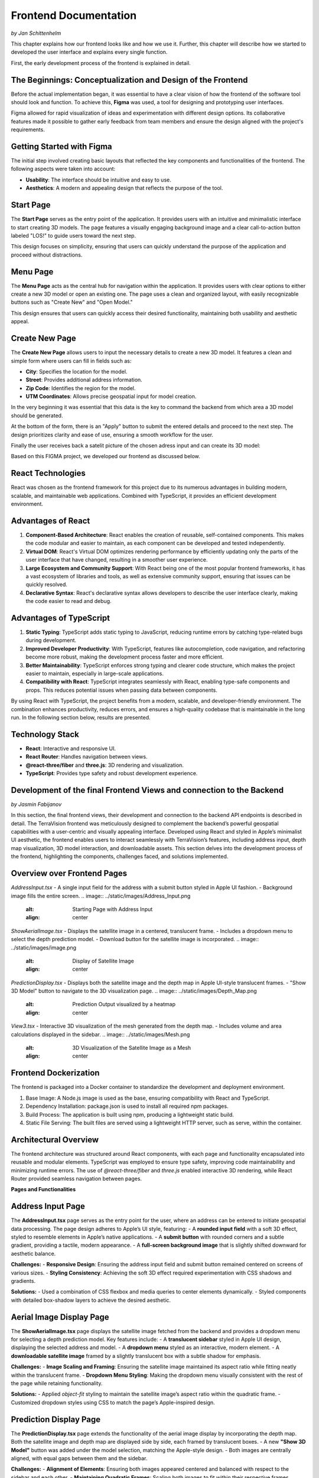 Frontend Documentation
======================
*by Jan Schittenhelm*

This chapter explains how our frontend looks like and how we use it. Further, this chapter will describe how we started to developed the user interface and explains every single function.

First, the early development process of the frontend is explained in detail.


The Beginnings: Conceptualization and Design of the Frontend
------------------------------------------------------------

Before the actual implementation began, it was essential to have a clear vision of how the frontend of the software tool should look and function. To achieve this, **Figma** was used, a tool for designing and prototyping user interfaces. 

Figma allowed for rapid visualization of ideas and experimentation with different design options. Its collaborative features made it possible to gather early feedback from team members and ensure the design aligned with the project's requirements.

Getting Started with Figma
--------------------------
The initial step involved creating basic layouts that reflected the key components and functionalities of the frontend. The following aspects were taken into account:

- **Usability**: The interface should be intuitive and easy to use.
- **Aesthetics**: A modern and appealing design that reflects the purpose of the tool.

Start Page
----------

The **Start Page** serves as the entry point of the application. It provides users with an intuitive and minimalistic interface to start creating 3D models. The page features a visually engaging background image and a clear call-to-action button labeled "LOS!" to guide users toward the next step. 


.. image:: ../static/images/FIGMAStart.png



This design focuses on simplicity, ensuring that users can quickly understand the purpose of the application and proceed without distractions.

Menu Page
---------
The **Menu Page** acts as the central hub for navigation within the application. It provides users with clear options to either create a new 3D model or open an existing one. The page uses a clean and organized layout, with easily recognizable buttons such as "Create New" and "Open Model."

.. image:: ../static/images/FIGMAMenu.png

This design ensures that users can quickly access their desired functionality, maintaining both usability and aesthetic appeal.

Create New Page
---------------

The **Create New Page** allows users to input the necessary details to create a new 3D model. It features a clean and simple form where users can fill in fields such as:

.. image:: ../static/images/FIGMACreateNew.png

- **City**: Specifies the location for the model.
- **Street**: Provides additional address information.
- **Zip Code**: Identifies the region for the model.
- **UTM Coordinates**: Allows precise geospatial input for model creation.

In the very beginning it was essential that this data is the key to command the backend from which area a 3D model should be generated.

At the bottom of the form, there is an "Apply" button to submit the entered details and proceed to the next step. The design prioritizes clarity and ease of use, ensuring a smooth workflow for the user.

Finally the user receives back a satelit picture of the chosen adress input and can create its 3D model:

.. image:: ../static/images/FIGMASatelit.png
.. image:: ../static/images/FIGMA3DModell.png

Based on this FIGMA project, we developed our frontend as discussed below.

React Technologies
-----
React was chosen as the frontend framework for this project due to its numerous advantages in building modern, scalable, and maintainable web applications. Combined with TypeScript, it provides an efficient development environment.

Advantages of React
-------------------

1. **Component-Based Architecture**:  
   React enables the creation of reusable, self-contained components. This makes the code modular and easier to maintain, as each component can be developed and tested independently.

2. **Virtual DOM**:  
   React's Virtual DOM optimizes rendering performance by efficiently updating only the parts of the user interface that have changed, resulting in a smoother user experience.

3. **Large Ecosystem and Community Support**:  
   With React being one of the most popular frontend frameworks, it has a vast ecosystem of libraries and tools, as well as extensive community support, ensuring that issues can be quickly resolved.

4. **Declarative Syntax**:  
   React's declarative syntax allows developers to describe the user interface clearly, making the code easier to read and debug.

Advantages of TypeScript
------------------------

1. **Static Typing**:  
   TypeScript adds static typing to JavaScript, reducing runtime errors by catching type-related bugs during development.

2. **Improved Developer Productivity**:  
   With TypeScript, features like autocompletion, code navigation, and refactoring become more robust, making the development process faster and more efficient.

3. **Better Maintainability**:  
   TypeScript enforces strong typing and clearer code structure, which makes the project easier to maintain, especially in large-scale applications.

4. **Compatibility with React**:  
   TypeScript integrates seamlessly with React, enabling type-safe components and props. This reduces potential issues when passing data between components.

By using React with TypeScript, the project benefits from a modern, scalable, and developer-friendly environment. The combination enhances productivity, reduces errors, and ensures a high-quality codebase that is maintainable in the long run. In the following section below, results are presented.

Technology Stack
-----------------
- **React**: Interactive and responsive UI.
- **React Router**: Handles navigation between views.
- **@react-three/fiber** and **three.js**: 3D rendering and visualization.
- **TypeScript**: Provides type safety and robust development experience.


Development of the final Frontend Views and connection to the Backend
-----------------------
*by Jasmin Fabijanov*

In this section, the final frontend views, their development and connection to the backend API endpoints is described in detail.
The TerraVision frontend was meticulously designed to complement the backend’s powerful geospatial capabilities with a user-centric and visually appealing interface. Developed using React and styled in Apple’s minimalist UI aesthetic, the frontend enables users to interact seamlessly with TerraVision’s features, including address input, depth map visualization, 3D model interaction, and downloadable assets. This section delves into the development process of the frontend, highlighting the components, challenges faced, and solutions implemented.

Overview over Frontend Pages
-----------------------------

`AddressInput.tsx`
- A single input field for the address with a submit button styled in Apple UI fashion.
- Background image fills the entire screen.
.. image:: ../static/images/Address_Input.png
    :alt: Starting Page with Address Input
    :align: center


`ShowAerialImage.tsx`
- Displays the satellite image in a centered, translucent frame.
- Includes a dropdown menu to select the depth prediction model.
- Download button for the satellite image is incorporated.
.. image:: ../static/images/image.png
    :alt: Display of Satellite Image
    :align: center


`PredictionDisplay.tsx`
- Displays both the satellite image and the depth map in Apple UI-style translucent frames.
- "Show 3D Model" button to navigate to the 3D visualization page.
.. image:: ../static/images/Depth_Map.png
    :alt: Prediction Output visualized by a heatmap
    :align: center


`View3.tsx`
- Interactive 3D visualization of the mesh generated from the depth map.
- Includes volume and area calculations displayed in the sidebar.
.. image:: ../static/images/Mesh.png
    :alt: 3D Visualization of the Satellite Image as a Mesh
    :align: center



Frontend Dockerization
------------------------

The frontend is packaged into a Docker container to standardize the development and deployment environment.

1. Base Image: A Node.js image is used as the base, ensuring compatibility with React and TypeScript.
2. Dependency Installation: package.json is used to install all required npm packages.
3. Build Process: The application is built using npm, producing a lightweight static build.
4. Static File Serving: The built files are served using a lightweight HTTP server, such as serve, within the container.


Architectural Overview
--------------------------

The frontend architecture was structured around React components, with each page and functionality encapsulated into reusable and modular elements. TypeScript was employed to ensure type safety, improving code maintainability and minimizing runtime errors. The use of `@react-three/fiber` and `three.js` enabled interactive 3D rendering, while React Router provided seamless navigation between pages.

**Pages and Functionalities**

Address Input Page
------------------

The **AddressInput.tsx** page serves as the entry point for the user, where an address can be entered to initiate geospatial data processing. The page design adheres to Apple’s UI style, featuring:
- A **rounded input field** with a soft 3D effect, styled to resemble elements in Apple’s native applications.
- A **submit button** with rounded corners and a subtle gradient, providing a tactile, modern appearance.
- A **full-screen background image** that is slightly shifted downward for aesthetic balance.

**Challenges:**
- **Responsive Design**: Ensuring the address input field and submit button remained centered on screens of various sizes.
- **Styling Consistency**: Achieving the soft 3D effect required experimentation with CSS shadows and gradients.

**Solutions:**
- Used a combination of CSS flexbox and media queries to center elements dynamically.
- Styled components with detailed box-shadow layers to achieve the desired aesthetic.


Aerial Image Display Page
-------------------------

The **ShowAerialImage.tsx** page displays the satellite image fetched from the backend and provides a dropdown menu for selecting a depth prediction model. Key features include:
- A **translucent sidebar** styled in Apple UI design, displaying the selected address and model.
- A **dropdown menu** styled as an interactive, modern element.
- A **downloadable satellite image** framed by a slightly translucent box with a subtle shadow for emphasis.

**Challenges:**
- **Image Scaling and Framing**: Ensuring the satellite image maintained its aspect ratio while fitting neatly within the translucent frame.
- **Dropdown Menu Styling**: Making the dropdown menu visually consistent with the rest of the page while retaining functionality.

**Solutions:**
- Applied `object-fit` styling to maintain the satellite image’s aspect ratio within the quadratic frame.
- Customized dropdown styles using CSS to match the page’s Apple-inspired design.


Prediction Display Page
--------------------------

The **PredictionDisplay.tsx** page extends the functionality of the aerial image display by incorporating the depth map. Both the satellite image and depth map are displayed side by side, each framed by translucent boxes.
- A new **"Show 3D Model"** button was added under the model selection, matching the Apple-style design.
- Both images are centrally aligned, with equal gaps between them and the sidebar.

**Challenges:**
- **Alignment of Elements**: Ensuring both images appeared centered and balanced with respect to the sidebar and each other.
- **Maintaining Quadratic Frames**: Scaling both images to fit within their respective frames without distortion.

**Solutions:**
- Used CSS grid layouts to position elements precisely, with consistent padding and margins.
- Applied dynamic resizing based on the viewport to maintain quadratic dimensions.


3D Visualization Page
---------------------

The **View3.tsx** page offers an interactive visualization of the 3D mesh generated by the backend. It includes:
- A **rotating 3D model** rendered using `@react-three/fiber` and `three.js`, with OrbitControls for zooming and rotation.
- A sidebar displaying volumetric and footprint data, styled in line with the other pages.
- A **download button for the 3D mesh**, represented as a subtle icon integrated into the sidebar.

**Challenges:**
- **Mesh Centering**: Ensuring the 3D model appeared centered within the canvas, irrespective of its dimensions.
- **Performance Optimization**: Rendering large meshes in real-time without significant lag or stuttering.

**Solutions:**
- Used `computeBoundingBox` and translation methods from `three.js` to center the mesh dynamically.
- Limited the mesh’s initial scale and resolution during loading to improve performance.


Cross-Cutting Challenges
-------------------------------

1. **Apple UI Styling Consistency**:
   Maintaining a cohesive Apple-style UI across all pages required meticulous attention to detail, particularly with shadows, gradients, and translucency. Consistent visual elements, such as rounded corners and soft 3D effects, were applied throughout.

2. **Responsive Design**:
   Ensuring all components remained visually balanced and functional across devices with varying screen sizes involved extensive use of CSS flexbox and grid layouts.

3. **Frontend-Backend Integration**:
   Fetching and displaying assets like images, depth maps, and meshes from the backend required robust error handling to manage failed or slow API responses.

**Solutions**:
- Integrated fallback messages (e.g., "Loading..." or error indicators) for slow or failed fetch operations.
- Used `async/await` and `.catch` to manage fetch errors gracefully and ensure state updates.

Through meticulous design and implementation, the TerraVision frontend bridges the gap between complex geospatial analytics and end-user interaction, offering a seamless and engaging experience.

